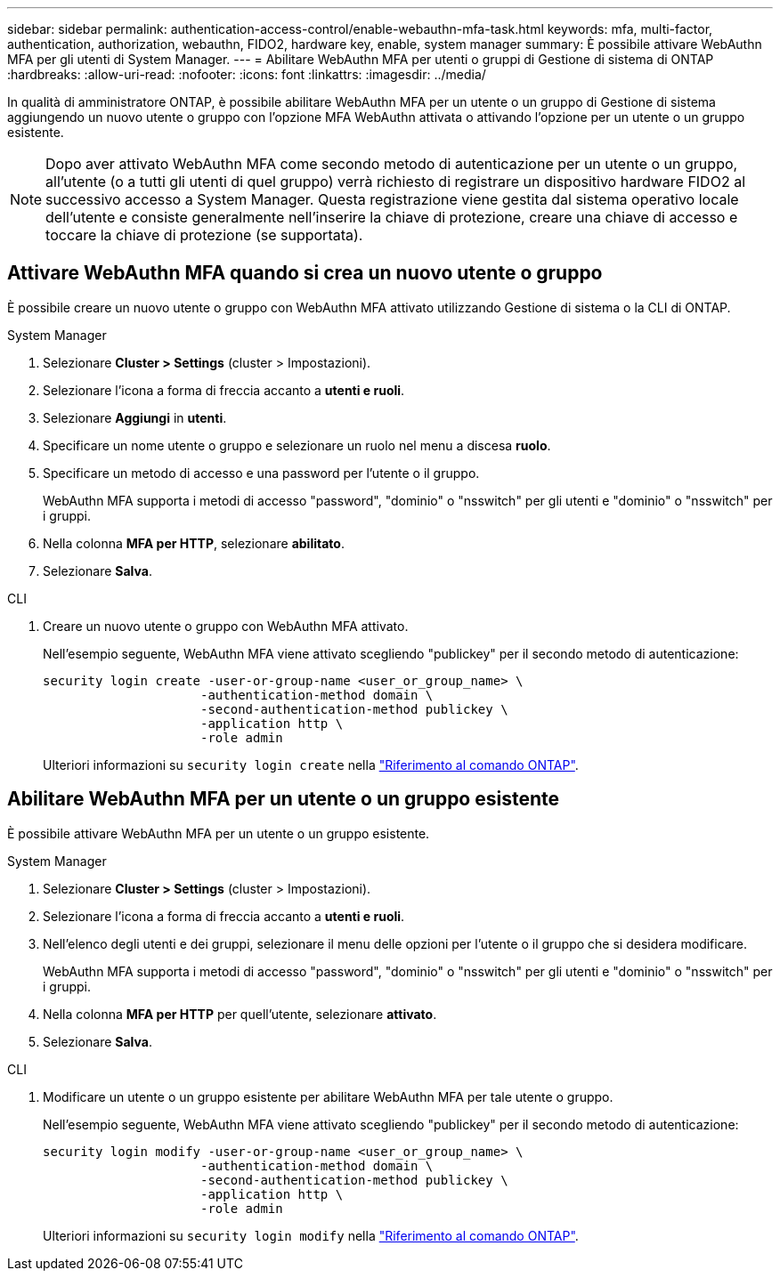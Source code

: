---
sidebar: sidebar 
permalink: authentication-access-control/enable-webauthn-mfa-task.html 
keywords: mfa, multi-factor, authentication, authorization, webauthn, FIDO2, hardware key, enable, system manager 
summary: È possibile attivare WebAuthn MFA per gli utenti di System Manager. 
---
= Abilitare WebAuthn MFA per utenti o gruppi di Gestione di sistema di ONTAP
:hardbreaks:
:allow-uri-read: 
:nofooter: 
:icons: font
:linkattrs: 
:imagesdir: ../media/


[role="lead"]
In qualità di amministratore ONTAP, è possibile abilitare WebAuthn MFA per un utente o un gruppo di Gestione di sistema aggiungendo un nuovo utente o gruppo con l'opzione MFA WebAuthn attivata o attivando l'opzione per un utente o un gruppo esistente.


NOTE: Dopo aver attivato WebAuthn MFA come secondo metodo di autenticazione per un utente o un gruppo, all'utente (o a tutti gli utenti di quel gruppo) verrà richiesto di registrare un dispositivo hardware FIDO2 al successivo accesso a System Manager. Questa registrazione viene gestita dal sistema operativo locale dell'utente e consiste generalmente nell'inserire la chiave di protezione, creare una chiave di accesso e toccare la chiave di protezione (se supportata).



== Attivare WebAuthn MFA quando si crea un nuovo utente o gruppo

È possibile creare un nuovo utente o gruppo con WebAuthn MFA attivato utilizzando Gestione di sistema o la CLI di ONTAP.

[role="tabbed-block"]
====
.System Manager
--
. Selezionare *Cluster > Settings* (cluster > Impostazioni).
. Selezionare l'icona a forma di freccia accanto a *utenti e ruoli*.
. Selezionare *Aggiungi* in *utenti*.
. Specificare un nome utente o gruppo e selezionare un ruolo nel menu a discesa *ruolo*.
. Specificare un metodo di accesso e una password per l'utente o il gruppo.
+
WebAuthn MFA supporta i metodi di accesso "password", "dominio" o "nsswitch" per gli utenti e "dominio" o "nsswitch" per i gruppi.

. Nella colonna *MFA per HTTP*, selezionare *abilitato*.
. Selezionare *Salva*.


--
.CLI
--
. Creare un nuovo utente o gruppo con WebAuthn MFA attivato.
+
Nell'esempio seguente, WebAuthn MFA viene attivato scegliendo "publickey" per il secondo metodo di autenticazione:

+
[source, console]
----
security login create -user-or-group-name <user_or_group_name> \
                     -authentication-method domain \
                     -second-authentication-method publickey \
                     -application http \
                     -role admin
----
+
Ulteriori informazioni su `security login create` nella link:https://docs.netapp.com/us-en/ontap-cli/security-login-create.html["Riferimento al comando ONTAP"^].



--
====


== Abilitare WebAuthn MFA per un utente o un gruppo esistente

È possibile attivare WebAuthn MFA per un utente o un gruppo esistente.

[role="tabbed-block"]
====
.System Manager
--
. Selezionare *Cluster > Settings* (cluster > Impostazioni).
. Selezionare l'icona a forma di freccia accanto a *utenti e ruoli*.
. Nell'elenco degli utenti e dei gruppi, selezionare il menu delle opzioni per l'utente o il gruppo che si desidera modificare.
+
WebAuthn MFA supporta i metodi di accesso "password", "dominio" o "nsswitch" per gli utenti e "dominio" o "nsswitch" per i gruppi.

. Nella colonna *MFA per HTTP* per quell'utente, selezionare *attivato*.
. Selezionare *Salva*.


--
.CLI
--
. Modificare un utente o un gruppo esistente per abilitare WebAuthn MFA per tale utente o gruppo.
+
Nell'esempio seguente, WebAuthn MFA viene attivato scegliendo "publickey" per il secondo metodo di autenticazione:

+
[source, console]
----
security login modify -user-or-group-name <user_or_group_name> \
                     -authentication-method domain \
                     -second-authentication-method publickey \
                     -application http \
                     -role admin
----
+
Ulteriori informazioni su `security login modify` nella link:https://docs.netapp.com/us-en/ontap-cli/security-login-modify.html["Riferimento al comando ONTAP"^].



--
====